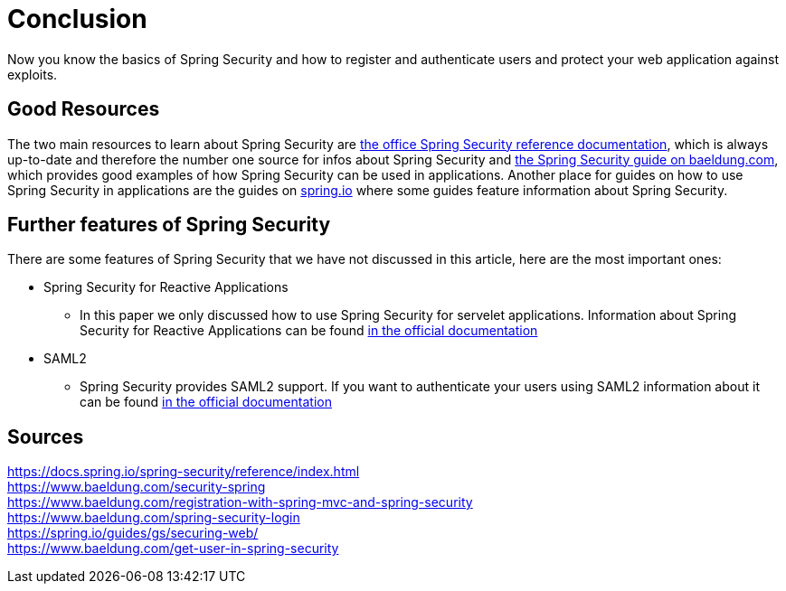 = Conclusion

Now you know the basics of Spring Security and how to register and authenticate users and protect your web application against exploits.

== Good Resources
The two main resources to learn about Spring Security are https://docs.spring.io/spring-security/reference/index.html[the office Spring Security reference documentation], which is always up-to-date and therefore the number one source for infos about Spring Security and https://www.baeldung.com/security-spring[the Spring Security guide on baeldung.com], which provides good examples of how Spring Security can be used in applications. Another place for guides on how to use Spring Security in applications are the guides on https://spring.io/guides[spring.io] where some guides feature information about Spring Security.

== Further features of Spring Security
There are some features of Spring Security that we have not discussed in this article, here are the most important ones:

* Spring Security for Reactive Applications
** In this paper we only discussed how to use Spring Security for servelet applications. Information about Spring Security for Reactive Applications can be found https://docs.spring.io/spring-security/reference/reactive/index.html[in the official documentation]
* SAML2
** Spring Security provides SAML2 support. If you want to authenticate your users using SAML2 information about it can be found https://docs.spring.io/spring-security/reference/servlet/saml2/index.html[in the official documentation]

== Sources
https://docs.spring.io/spring-security/reference/index.html +
https://www.baeldung.com/security-spring +
https://www.baeldung.com/registration-with-spring-mvc-and-spring-security +
https://www.baeldung.com/spring-security-login +
https://spring.io/guides/gs/securing-web/ +
https://www.baeldung.com/get-user-in-spring-security +
